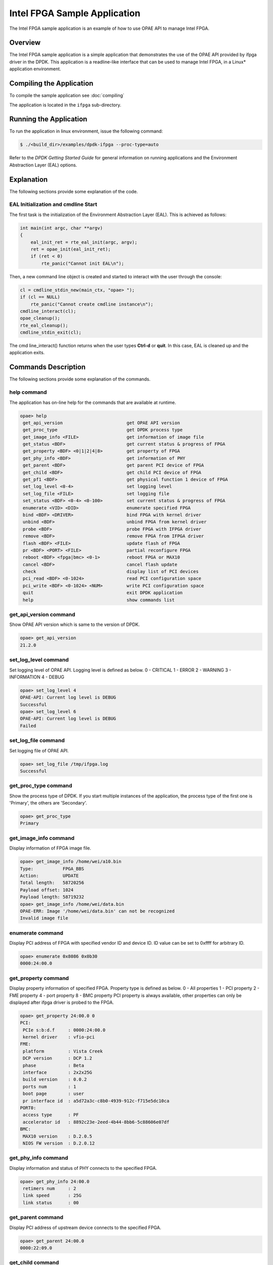..  SPDX-License-Identifier: BSD-3-Clause
    Copyright(c) 2020-2021 Intel Corporation.

Intel FPGA Sample Application
=============================

The Intel FPGA sample application is an example of how to use OPAE API to manage
Intel FPGA.

Overview
--------

The Intel FPGA sample application is a simple application that demonstrates
the use of the OPAE API provided by ifpga driver in the DPDK.
This application is a readline-like interface that can be used to manage
Intel FPGA, in a Linux* application environment.

Compiling the Application
-------------------------

To compile the sample application see :doc:`compiling`

The application is located in the ``ifpga`` sub-directory.

Running the Application
-----------------------

To run the application in linux environment, issue the following command:

.. code-block:: console

    $ ./<build_dir>/examples/dpdk-ifpga --proc-type=auto

Refer to the *DPDK Getting Started Guide* for general information on running
applications and the Environment Abstraction Layer (EAL) options.

Explanation
-----------

The following sections provide some explanation of the code.

EAL Initialization and cmdline Start
~~~~~~~~~~~~~~~~~~~~~~~~~~~~~~~~~~~~

The first task is the initialization of the Environment Abstraction Layer (EAL).
This is achieved as follows:

.. code-block:: c

    int main(int argc, char **argv)
    {
    	eal_init_ret = rte_eal_init(argc, argv);
        ret = opae_init(eal_init_ret);
        if (ret < 0)
            rte_panic("Cannot init EAL\n");

Then, a new command line object is created and started to interact with the user
through the console:

.. code-block:: c

    cl = cmdline_stdin_new(main_ctx, "opae> ");
    if (cl == NULL)
        rte_panic("Cannot create cmdline instance\n");
    cmdline_interact(cl);
    opae_cleanup();
    rte_eal_cleanup();
    cmdline_stdin_exit(cl);

The cmd line_interact() function returns when the user types **Ctrl-d** or
**quit**. In this case, EAL is cleaned up and the application exits.

Commands Description
--------------------

The following sections provide some explanation of the commands.

help command
~~~~~~~~~~~~

The application has on-line help for the commands that are available at runtime.

.. code-block:: console

   opae> help
    get_api_version                        get OPAE API version
    get_proc_type                          get DPDK process type
    get_image_info <FILE>                  get information of image file
    get_status <BDF>                       get current status & progress of FPGA
    get_property <BDF> <0|1|2|4|8>         get property of FPGA
    get_phy_info <BDF>                     get information of PHY
    get_parent <BDF>                       get parent PCI device of FPGA
    get_child <BDF>                        get child PCI device of FPGA
    get_pf1 <BDF>                          get physical function 1 device of FPGA
    set_log_level <0-4>                    set logging level
    set_log_file <FILE>                    set logging file
    set_status <BDF> <0-4> <0-100>         set current status & progress of FPGA
    enumerate <VID> <DID>                  enumerate specified FPGA
    bind <BDF> <DRIVER>                    bind FPGA with kernel driver
    unbind <BDF>                           unbind FPGA from kernel driver
    probe <BDF>                            probe FPGA with IFPGA driver
    remove <BDF>                           remove FPGA from IFPGA driver
    flash <BDF> <FILE>                     update flash of FPGA
    pr <BDF> <PORT> <FILE>                 partial reconfigure FPGA
    reboot <BDF> <fpga|bmc> <0-1>          reboot FPGA or MAX10
    cancel <BDF>                           cancel flash update
    check                                  display list of PCI devices
    pci_read <BDF> <0-1024>                read PCI configuration space
    pci_write <BDF> <0-1024> <NUM>         write PCI configuration space
    quit                                   exit DPDK application
    help                                   show commands list

get_api_version command
~~~~~~~~~~~~~~~~~~~~~~~

Show OPAE API version which is same to the version of DPDK.

.. code-block:: console

   opae> get_api_version
   21.2.0

set_log_level command
~~~~~~~~~~~~~~~~~~~~~

Set logging level of OPAE API. Logging level is defined as below.
0 - CRITICAL
1 - ERROR
2 - WARNING
3 - INFORMATION
4 - DEBUG

.. code-block:: console

   opae> set_log_level 4
   OPAE-API: Current log level is DEBUG
   Successful
   opae> set_log_level 6
   OPAE-API: Current log level is DEBUG
   Failed

set_log_file command
~~~~~~~~~~~~~~~~~~~~

Set logging file of OPAE API.

.. code-block:: console

   opae> set_log_file /tmp/ifpga.log
   Successful

get_proc_type command
~~~~~~~~~~~~~~~~~~~~~

Show the process type of DPDK. If you start multiple instances of the
application, the process type of the first one is 'Primary', the others
are 'Secondary'.

.. code-block:: console

   opae> get_proc_type
   Primary

get_image_info command
~~~~~~~~~~~~~~~~~~~~~~

Display information of FPGA image file.

.. code-block:: console

   opae> get_image_info /home/wei/a10.bin
   Type:           FPGA_BBS
   Action:         UPDATE
   Total length:   58720256
   Payload offset: 1024
   Payload length: 58719232
   opae> get_image_info /home/wei/data.bin
   OPAE-ERR: Image '/home/wei/data.bin' can not be recognized
   Invalid image file

enumerate command
~~~~~~~~~~~~~~~~~

Display PCI address of FPGA with specified vendor ID and device ID. ID value can
be set to 0xffff for arbitrary ID.

.. code-block:: console

   opae> enumerate 0x8086 0x0b30
   0000:24:00.0

get_property command
~~~~~~~~~~~~~~~~~~~~

Display property information of specified FPGA. Property type is defined as below.
0 - All properties
1 - PCI property
2 - FME property
4 - port property
8 - BMC property
PCI property is always available, other properties can only be displayed after
ifpga driver is probed to the FPGA.

.. code-block:: console

   opae> get_property 24:00.0 0
   PCI:
    PCIe s:b:d.f     : 0000:24:00.0
    kernel driver    : vfio-pci
   FME:
    platform         : Vista Creek
    DCP version      : DCP 1.2
    phase            : Beta
    interface        : 2x2x25G
    build version    : 0.0.2
    ports num        : 1
    boot page        : user
    pr interface id  : a5d72a3c-c8b0-4939-912c-f715e5dc10ca
   PORT0:
    access type      : PF
    accelerator id   : 8892c23e-2eed-4b44-8bb6-5c88606e07df
   BMC:
    MAX10 version    : D.2.0.5
    NIOS FW version  : D.2.0.12

get_phy_info command
~~~~~~~~~~~~~~~~~~~~

Display information and status of PHY connects to the specified FPGA.

.. code-block:: console

   opae> get_phy_info 24:00.0
    retimers num     : 2
    link speed       : 25G
    link status      : 00

get_parent command
~~~~~~~~~~~~~~~~~~

Display PCI address of upstream device connects to the specified FPGA.

.. code-block:: console

   opae> get_parent 24:00.0
   0000:22:09.0

get_child command
~~~~~~~~~~~~~~~~~

Display PCI address of downstream device connects to the specified FPGA.

.. code-block:: console

   opae> get_child 24:00.0
   No child
   opae> get_child 22:09.0
   0000:24:00.0

get_pf1 command
~~~~~~~~~~~~~~~

Display PCI address of PF1 (physical function 1) of specified FPGA.

.. code-block:: console

   opae> get_pf1 24:00.0
   0000:26:00.0
   0000:26:00.1

get_status command
~~~~~~~~~~~~~~~~~~

Display current RSU status of specified FPGA.

.. code-block:: console

   opae> get_status 24:00.0
   Status:   IDLE
   Progress: 0%

set_status command
~~~~~~~~~~~~~~~~~~

Set current RSU status of specified FPGA. This command is mainly used for debug
purpose. Status value is defined as below.
0 - IDLE
1 - PREPARE
2 - PROGRAM
3 - COPY
4 - REBOOT

.. code-block:: console

   opae> set_status 24:00.0 2 35
   Successful
   opae> get_status 24:00.0
   Status:   PROGRAM
   Progress: 35%

unbind command
~~~~~~~~~~~~~~

Unbind kernel driver from specified FPGA.

.. code-block:: console

   opae> unbind 24:00.0
   OPAE-ERR: 0000:24:00.0 is probed, remove it first
   Failed
   opae> remove 24:00.0
   Successful
   opae> unbind 24:00.0
   Successful

bind command
~~~~~~~~~~~~

Bind specified kernel driver to specified FPGA.

.. code-block:: console

   opae> bind 24:00.0 vfio-pci
   Successful

probe command
~~~~~~~~~~~~~

Probe specified FPGA with DPDK PMD driver.

.. code-block:: console

   opae> probe 24:00.0
   Successful

remove command
~~~~~~~~~~~~~~

Remove specified FPGA from DPDK PMD driver. It's a reverse operation to probe
command.

.. code-block:: console

   opae> remove 24:00.0
   Successful

flash command
~~~~~~~~~~~~~

Update image in flash of specified FPGA.

.. code-block:: console

   opae> flash 24:00.0 /home/wei/a10.bin
   Successful

pr command
~~~~~~~~~~

Do partial reconfiguration of specified FPGA.

.. code-block:: console

   opae> pr 24:00.0 0 /home/wei/nlb0.gbs
   Successful

reboot command
~~~~~~~~~~~~~~

Reboot specified FPGA. Reboot type and page is defined as below.
fpga - reboot FPGA only
bmc - reboot whole card with FPGA
0 - factory page
1 - user page

.. code-block:: console

   opae> reboot 24:00.0 fpga 1
   Successful

cancel command
~~~~~~~~~~~~~~

Cancel flash programming of specified FPGA.

.. code-block:: console

   opae> cancel 24:00.0
   Successful

check command
~~~~~~~~~~~~~

Display PCI device list established by DPDK.

.. code-block:: console

   opae> check
 ID     NAME       SEG BUS DEV FUNC  VID  DID   KDRV
  0 0000:00:11.5  0000  00  11  5   8086 2827   unknown
  1 0000:00:14.0  0000  00  14  0   8086 a1af   unknown
  2 0000:00:16.0  0000  00  16  0   8086 a1ba   unknown
  3 0000:00:1c.0  0000  00  1c  0   8086 a190   unknown
 ......
 29 0000:24:00.0  0000  24  00  0   8086 0b30   vfio-pci
 ......

pci_read command
~~~~~~~~~~~~~~~~

Read PCI configuration space of specified FPGA.

.. code-block:: console

   opae> pci_read 24:00.0 0
   0x0b308086

pci_write command
~~~~~~~~~~~~~~~~~

Write PCI configuration space of specified FPGA.

.. code-block:: console

   opae> pci_write 24:00.0 4 0x100406
   Successful

quit command
~~~~~~~~~~~~

Exit this sample application.

.. code-block:: console

   opae> quit
